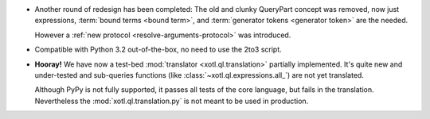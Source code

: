- Another round of redesign has been completed: The old and clunky QueryPart
  concept was removed, now just expressions, :term:`bound terms <bound term>`,
  and :term:`generator tokens <generator token>` are the needed.

  However a :ref:`new protocol <resolve-arguments-protocol>` was introduced.

- Compatible with Python 3.2 out-of-the-box, no need to use the 2to3
  script.

- **Hooray!** We have now a test-bed :mod:`translator <xotl.ql.translation>`
  partially implemented. It's quite new and under-tested and sub-queries
  functions (like :class:`~xotl.ql.expressions.all_`) are not yet translated.

  Although PyPy is not fully supported, it passes all tests of the core
  language, but fails in the translation. Nevertheless the
  :mod:`xotl.ql.translation.py` is not meant to be used in production.
